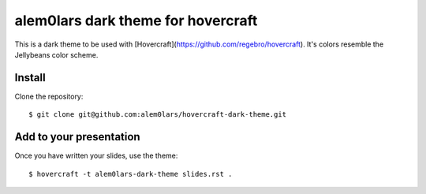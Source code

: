alem0lars dark theme for hovercraft
===================================

This is a dark theme to be used with
[Hovercraft](https://github.com/regebro/hovercraft).
It's colors resemble the Jellybeans color scheme.


Install
-------

Clone the repository::

  $ git clone git@github.com:alem0lars/hovercraft-dark-theme.git


Add to your presentation
------------------------

Once you have written your slides, use the theme::

  $ hovercraft -t alem0lars-dark-theme slides.rst .
